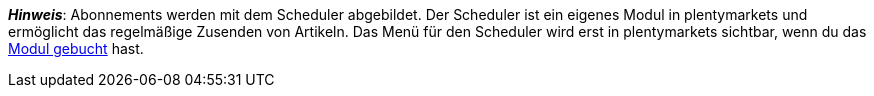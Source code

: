 ifdef::manual[]
Ist ein xref:auftraege:scheduler.adoc#[Abonnement] für den Artikel verfügbar?
Wähle die passende Antwort aus der Dropdown-Liste.
endif::manual[]

ifdef::import[]
Ist ein xref:auftraege:scheduler.adoc#[Abonnement] für den Artikel verfügbar?
Gib deine Antwort in die CSV-Datei ein.

*_Standardwert_*: `0`

[cols="1,1"]
|====
|Zulässige Importwerte in CSV-Datei |Optionen in der Dropdown-Liste im Backend

|`0`
|Nein

|`1`
|Ja
|====

Das Ergebnis des Imports findest du im Backend im Menü: xref:artikel:artikel-verwalten.adoc#40[Artikel » Artikel bearbeiten » [Artikel öffnen\] » Tab: Global » Bereich: Grundeinstellungen » Dropdown-Liste: Abonnement]
endif::import[]

ifdef::export[]
Gibt an, ob ein xref:auftraege:scheduler.adoc#[Abonnement] für den Artikel verfügbar ist.

[cols="1,1"]
|====
|Exportwerte in CSV-Datei |Optionen in der Dropdown-Liste im Backend

|`0`
|Nein

|`1`
|Ja
|====

Entspricht der Option im Menü: xref:artikel:artikel-verwalten.adoc#40[Artikel » Artikel bearbeiten » [Artikel öffnen\] » Tab: Global » Bereich: Grundeinstellungen » Dropdown-Liste: Abonnement]
endif::export[]

*_Hinweis_*: Abonnements werden mit dem Scheduler abgebildet.
Der Scheduler ist ein eigenes Modul in plentymarkets und ermöglicht das regelmäßige Zusenden von Artikeln.
Das Menü für den Scheduler wird erst in plentymarkets sichtbar, wenn du das link:http://www.plentymarkets.eu/preise/[Modul gebucht] hast.
